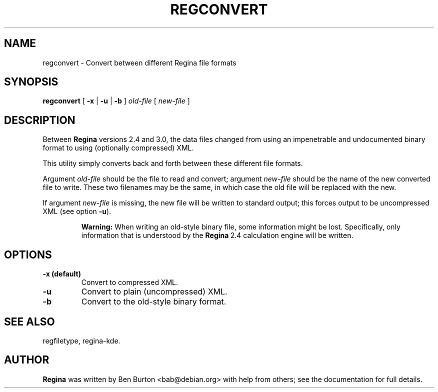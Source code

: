 .\" This manpage has been automatically generated by docbook2man 
.\" from a DocBook document.  This tool can be found at:
.\" <http://shell.ipoline.com/~elmert/comp/docbook2X/> 
.\" Please send any bug reports, improvements, comments, patches, 
.\" etc. to Steve Cheng <steve@ggi-project.org>.
.TH "REGCONVERT" "1" "19 March 2006" "" "Specialised Utilities"

.SH NAME
regconvert \- Convert between different Regina file formats
.SH SYNOPSIS

\fBregconvert\fR [ \fB-x\fR | \fB-u\fR | \fB-b\fR ] \fB\fIold-file\fB\fR [ \fB\fInew-file\fB\fR ]

.SH "DESCRIPTION"
.PP
Between \fBRegina\fR versions 2.4 and 3.0, the data files changed from
using an impenetrable and undocumented binary format to using
(optionally compressed) XML\&.
.PP
This utility simply converts back and forth between these different
file formats.
.PP
Argument \fIold-file\fR should be the file to
read and convert; argument \fInew-file\fR should
be the name of the new converted file to write.  These two filenames
may be the same, in which case the old file will be replaced with the new.
.PP
If argument \fInew-file\fR is missing, the new
file will be written to standard output; this forces output to be
uncompressed XML (see option \fB-u\fR).
.sp
.RS
.B "Warning:"
When writing an old-style binary file, some information might be
lost.  Specifically, only information that is understood by the
\fBRegina\fR\~2.4 calculation engine will be written.
.RE
.SH "OPTIONS"
.TP
\fB-x (default)\fR
Convert to compressed XML\&.
.TP
\fB-u\fR
Convert to plain (uncompressed) XML\&.
.TP
\fB-b\fR
Convert to the old-style binary format.
.SH "SEE ALSO"
.PP
regfiletype,
regina-kde\&.
.SH "AUTHOR"
.PP
\fBRegina\fR was written by Ben Burton <bab@debian.org> with help from others;
see the documentation for full details.
